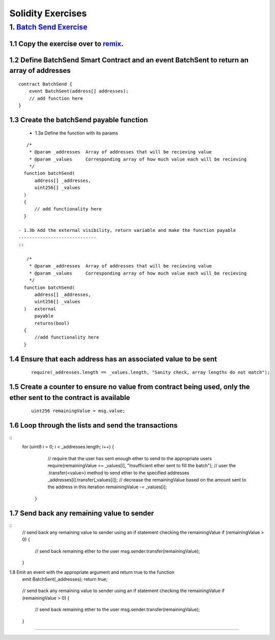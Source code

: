 ==================
Solidity Exercises
==================

1. `Batch Send Exercise <https://raw.githubusercontent.com/Blockchain-Learning-Group/dapp-fundamentals/master/exercises/Voting_02.sol>`_
=====================================================================================================================

1.1 Copy the exercise over to `remix <https://remix.ethereum.org/#optimize=false&version=soljson-v0.4.24+commit.e67f0147.js>`_.
------------------------------------

1.2 Define BatchSend Smart Contract and an event BatchSent to return an array of addresses
--------------------------------------------
::

    contract BatchSend {
        event BatchSent(address[] addresses);
        // add function here
    }

1.3 Create the batchSend payable function
-----------------------------------------------------
    
  - 1.3a Define the function with its params
::

     /*
      * @param _addresses  Array of addresses that will be recieving value
      * @param _values     Corresponding array of how much value each will be recieving
      */
    function batchSend(
        address[] _addresses, 
        uint256[] _values
    ) 
    {
        // add functionality here
    }

  - 1.3b Add the external visibility, return variable and make the function payable
  -----------------------------
  ::

     /*
      * @param _addresses  Array of addresses that will be recieving value
      * @param _values     Corresponding array of how much value each will be recieving
      */
    function batchSend(
        address[] _addresses, 
        uint256[] _values
    )   external
        payable
        returns(bool) 
    {
        //add functionality here
    }

1.4 Ensure that each address has an associated value to be sent
-----------------------------
  ::

    require(_addresses.length == _values.length, "Sanity check, array lengths do not match");


1.5 Create a counter to ensure no value from contract being used, only the ether sent to the contract is available
--------------------------------------------
  ::

    uint256 remainingValue = msg.value;
1.6 Loop through the lists and send the transactions
--------------------------------------------
::
    for (uint8 i = 0; i < _addresses.length; i++) {
            // require that the user has sent enough ether to send to the appropriate users
            require(remainingValue >= _values[i], "Insufficient ether sent to fill the batch");
            // user the .transfer(<value>) method to send ether to the specified addresses
            _addresses[i].transfer(_values[i]);
            // decrease the remainingValue based on the amount sent to the address in this iteration
            remainingValue -= _values[i]; 
        }

1.7 Send back any remaining value to sender
--------------------------------------------
::
    // send back any remaining value to sender using an if statement checking the remainingValue
    if (remainingValue > 0) {
        // send back remaining ether to the user
        msg.sender.transfer(remainingValue);
    }   

1.8 Emit an event with the appropriate argument and return true to the function
        emit BatchSent(_addresses);
        return true;
--------------------------------------------
::
    // send back any remaining value to sender using an if statement checking the remainingValue
    if (remainingValue > 0) {
        // send back remaining ether to the user
        msg.sender.transfer(remainingValue);
    }   
====